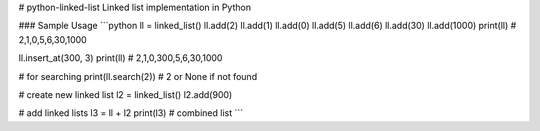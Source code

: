 # python-linked-list
Linked list implementation in Python

### Sample Usage
```python
ll = linked_list()
ll.add(2)
ll.add(1)
ll.add(0)
ll.add(5)
ll.add(6)
ll.add(30)
ll.add(1000)
print(ll) # 2,1,0,5,6,30,1000

ll.insert_at(300, 3)
print(ll) # 2,1,0,300,5,6,30,1000

# for searching
print(ll.search(2)) # 2 or None if not found

# create new linked list 
l2 = linked_list()
l2.add(900)

# add linked lists
l3 = ll + l2
print(l3) # combined list
```
